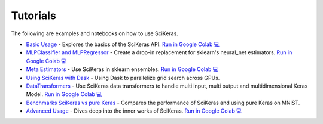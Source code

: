 =========
Tutorials
=========
.. _tutorials:

The following are examples and notebooks on how to use SciKeras.

* `Basic Usage <https://nbviewer.jupyter.org/github/adriangb/scikeras/blob/master/notebooks/Basic_Usage.ipynb>`_ - Explores the basics of the SciKeras API. `Run in Google Colab 💻 <https://colab.research.google.com/github/adriangb/scikeras/blob/master/notebooks/Basic_Usage.ipynb>`_

* `MLPClassifier and MLPRegressor <https://github.com/adriangb/scikeras/blob/master/notebooks/MLPClassifier.ipynb>`_ - Create a drop-in replacement for sklearn's neural_net estimators. `Run in Google Colab 💻 <https://colab.research.google.com/github/adriangb/scikeras/blob/master/notebooks/MLPClassifier_MLPRegressor.ipynb>`_

* `Meta Estimators <https://github.com/adriangb/scikeras/blob/master/notebooks/Meta_Estimators.ipynb>`_ - Use SciKeras in sklearn ensembles. `Run in Google Colab 💻 <https://colab.research.google.com/github/adriangb/scikeras/blob/master/notebooks/Meta_Estimators.ipynb>`_

* `Using SciKeras with Dask <https://github.com/adriangb/scikeras/tree/master/examples/rnn_classifer>`_ - Using Dask to parallelize grid search across GPUs.

* `DataTransformers <https://github.com/adriangb/scikeras/blob/master/notebooks/DataTransformers.ipynb>`_ - Use SciKeras data transformers to handle multi input, multi output and multidimensional Keras Model. `Run in Google Colab 💻 <https://colab.research.google.com/github/adriangb/scikeras/blob/master/notebooks/DataTransformers.ipynb>`_

* `Benchmarks SciKeras vs pure Keras <https://github.com/adriangb/scikeras/blob/master/examples/benchmarks/mnist.py>`_ - Compares the performance of SciKeras and using pure Keras on MNIST.

* `Advanced Usage <https://nbviewer.jupyter.org/github/adriangb/scikeras/blob/master/notebooks/Advanced_Usage.ipynb>`_ - Dives deep into the inner works of SciKeras. `Run in Google Colab 💻 <https://colab.research.google.com/github/adriangb/scikeras/blob/master/notebooks/Advanced_Usage.ipynb>`_
